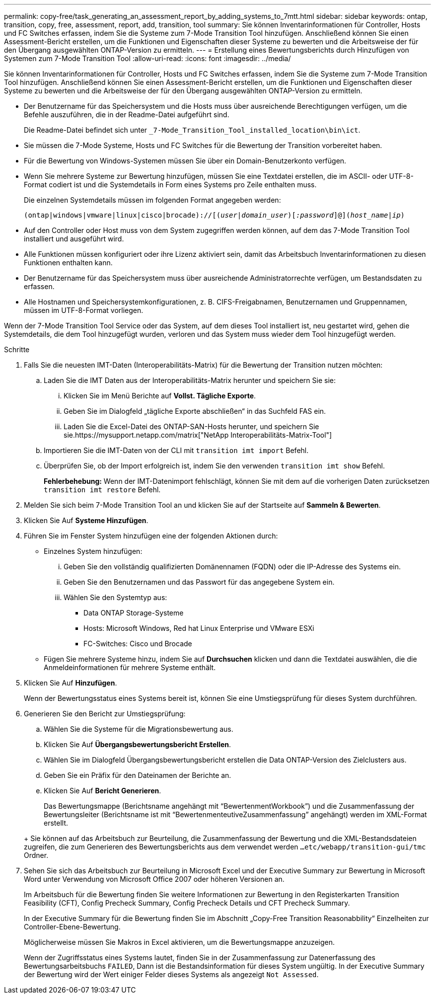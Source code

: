 ---
permalink: copy-free/task_generating_an_assessment_report_by_adding_systems_to_7mtt.html 
sidebar: sidebar 
keywords: ontap, transition, copy, free, assessment, report, add, transition, tool 
summary: Sie können Inventarinformationen für Controller, Hosts und FC Switches erfassen, indem Sie die Systeme zum 7-Mode Transition Tool hinzufügen. Anschließend können Sie einen Assessment-Bericht erstellen, um die Funktionen und Eigenschaften dieser Systeme zu bewerten und die Arbeitsweise der für den Übergang ausgewählten ONTAP-Version zu ermitteln. 
---
= Erstellung eines Bewertungsberichts durch Hinzufügen von Systemen zum 7-Mode Transition Tool
:allow-uri-read: 
:icons: font
:imagesdir: ../media/


[role="lead"]
Sie können Inventarinformationen für Controller, Hosts und FC Switches erfassen, indem Sie die Systeme zum 7-Mode Transition Tool hinzufügen. Anschließend können Sie einen Assessment-Bericht erstellen, um die Funktionen und Eigenschaften dieser Systeme zu bewerten und die Arbeitsweise der für den Übergang ausgewählten ONTAP-Version zu ermitteln.

* Der Benutzername für das Speichersystem und die Hosts muss über ausreichende Berechtigungen verfügen, um die Befehle auszuführen, die in der Readme-Datei aufgeführt sind.
+
Die Readme-Datei befindet sich unter `_7-Mode_Transition_Tool_installed_location\bin\ict`.

* Sie müssen die 7-Mode Systeme, Hosts und FC Switches für die Bewertung der Transition vorbereitet haben.
* Für die Bewertung von Windows-Systemen müssen Sie über ein Domain-Benutzerkonto verfügen.
* Wenn Sie mehrere Systeme zur Bewertung hinzufügen, müssen Sie eine Textdatei erstellen, die im ASCII- oder UTF-8-Format codiert ist und die Systemdetails in Form eines Systems pro Zeile enthalten muss.
+
Die einzelnen Systemdetails müssen im folgenden Format angegeben werden:

+
`(ontap|windows|vmware|linux|cisco|brocade)://[(_user|domain_user_)[_:password_]@](_host_name|ip_)`

* Auf den Controller oder Host muss von dem System zugegriffen werden können, auf dem das 7-Mode Transition Tool installiert und ausgeführt wird.
* Alle Funktionen müssen konfiguriert oder ihre Lizenz aktiviert sein, damit das Arbeitsbuch Inventarinformationen zu diesen Funktionen enthalten kann.
* Der Benutzername für das Speichersystem muss über ausreichende Administratorrechte verfügen, um Bestandsdaten zu erfassen.
* Alle Hostnamen und Speichersystemkonfigurationen, z. B. CIFS-Freigabnamen, Benutzernamen und Gruppennamen, müssen im UTF-8-Format vorliegen.


Wenn der 7-Mode Transition Tool Service oder das System, auf dem dieses Tool installiert ist, neu gestartet wird, gehen die Systemdetails, die dem Tool hinzugefügt wurden, verloren und das System muss wieder dem Tool hinzugefügt werden.

.Schritte
. Falls Sie die neuesten IMT-Daten (Interoperabilitäts-Matrix) für die Bewertung der Transition nutzen möchten:
+
.. Laden Sie die IMT Daten aus der Interoperabilitäts-Matrix herunter und speichern Sie sie:
+
... Klicken Sie im Menü Berichte auf *Vollst. Tägliche Exporte*.
... Geben Sie im Dialogfeld „tägliche Exporte abschließen“ in das Suchfeld FAS ein.
... Laden Sie die Excel-Datei des ONTAP-SAN-Hosts herunter, und speichern Sie sie.https://mysupport.netapp.com/matrix["NetApp Interoperabilitäts-Matrix-Tool"]


.. Importieren Sie die IMT-Daten von der CLI mit `transition imt import` Befehl.
.. Überprüfen Sie, ob der Import erfolgreich ist, indem Sie den verwenden `transition imt show` Befehl.
+
*Fehlerbehebung:* Wenn der IMT-Datenimport fehlschlägt, können Sie mit dem auf die vorherigen Daten zurücksetzen `transition imt restore` Befehl.



. Melden Sie sich beim 7-Mode Transition Tool an und klicken Sie auf der Startseite auf *Sammeln & Bewerten*.
. Klicken Sie Auf *Systeme Hinzufügen*.
. Führen Sie im Fenster System hinzufügen eine der folgenden Aktionen durch:
+
** Einzelnes System hinzufügen:
+
... Geben Sie den vollständig qualifizierten Domänennamen (FQDN) oder die IP-Adresse des Systems ein.
... Geben Sie den Benutzernamen und das Passwort für das angegebene System ein.
... Wählen Sie den Systemtyp aus:
+
**** Data ONTAP Storage-Systeme
**** Hosts: Microsoft Windows, Red hat Linux Enterprise und VMware ESXi
**** FC-Switches: Cisco und Brocade




** Fügen Sie mehrere Systeme hinzu, indem Sie auf *Durchsuchen* klicken und dann die Textdatei auswählen, die die Anmeldeinformationen für mehrere Systeme enthält.


. Klicken Sie Auf *Hinzufügen*.
+
Wenn der Bewertungsstatus eines Systems bereit ist, können Sie eine Umstiegsprüfung für dieses System durchführen.

. Generieren Sie den Bericht zur Umstiegsprüfung:
+
.. Wählen Sie die Systeme für die Migrationsbewertung aus.
.. Klicken Sie Auf *Übergangsbewertungsbericht Erstellen*.
.. Wählen Sie im Dialogfeld Übergangsbewertungsbericht erstellen die Data ONTAP-Version des Zielclusters aus.
.. Geben Sie ein Präfix für den Dateinamen der Berichte an.
.. Klicken Sie Auf *Bericht Generieren*.


+
Das Bewertungsmappe (Berichtsname angehängt mit "`BewertenmentWorkbook`") und die Zusammenfassung der Bewertungsleiter (Berichtsname ist mit "`BewertenmenteutiveZusammenfassung`" angehängt) werden im XML-Format erstellt.

+
+ Sie können auf das Arbeitsbuch zur Beurteilung, die Zusammenfassung der Bewertung und die XML-Bestandsdateien zugreifen, die zum Generieren des Bewertungsberichts aus dem verwendet werden `...etc/webapp/transition-gui/tmc` Ordner.

. Sehen Sie sich das Arbeitsbuch zur Beurteilung in Microsoft Excel und der Executive Summary zur Bewertung in Microsoft Word unter Verwendung von Microsoft Office 2007 oder höheren Versionen an.
+
Im Arbeitsbuch für die Bewertung finden Sie weitere Informationen zur Bewertung in den Registerkarten Transition Feasibility (CFT), Config Precheck Summary, Config Precheck Details und CFT Precheck Summary.

+
In der Executive Summary für die Bewertung finden Sie im Abschnitt „Copy-Free Transition Reasonabbility“ Einzelheiten zur Controller-Ebene-Bewertung.

+
Möglicherweise müssen Sie Makros in Excel aktivieren, um die Bewertungsmappe anzuzeigen.

+
Wenn der Zugriffsstatus eines Systems lautet, finden Sie in der Zusammenfassung zur Datenerfassung des Bewertungsarbeitsbuchs `FAILED`, Dann ist die Bestandsinformation für dieses System ungültig. In der Executive Summary der Bewertung wird der Wert einiger Felder dieses Systems als angezeigt `Not Assessed`.


